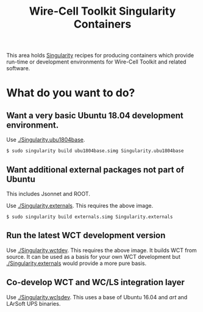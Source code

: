 #+TITLE: Wire-Cell Toolkit Singularity Containers

This area holds [[https://www.sylabs.io/][Singularity]] recipes for producing containers which
provide run-time or development environments for Wire-Cell Toolkit and
related software.

* What do you want to do?

** Want a very basic Ubuntu 18.04 development environment.

Use [[./Singularity.ubu1804base]]. 

#+BEGIN_EXAMPLE
  $ sudo singularity build ubu1804base.simg Singularity.ubu1804base
#+END_EXAMPLE

** Want additional external packages not part of Ubuntu 

This includes Jsonnet and ROOT.

Use [[./Singularity.externals]].  This requires the above image.

#+BEGIN_EXAMPLE
  $ sudo singularity build externals.simg Singularity.externals
#+END_EXAMPLE

** Run the latest WCT development version

Use [[./Singularity.wctdev]].  This requires the above image.  It builds
WCT from source.  It can be used as a basis for your own WCT
development but [[./Singularity.externals]] would provide a more pure
basis.


** Co-develop WCT and WC/LS integration layer

Use [[./Singularity.wclsdev]].  This uses a base of Ubuntu 16.04 and /art/
and LArSoft UPS binaries.
